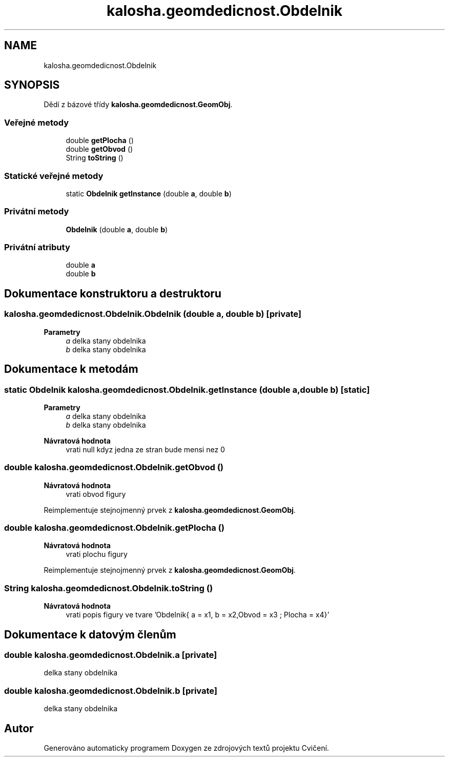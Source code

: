 .TH "kalosha.geomdedicnost.Obdelnik" 3 "út 12. kvě 2020" "Cvičení" \" -*- nroff -*-
.ad l
.nh
.SH NAME
kalosha.geomdedicnost.Obdelnik
.SH SYNOPSIS
.br
.PP
.PP
Dědí z bázové třídy \fBkalosha\&.geomdedicnost\&.GeomObj\fP\&.
.SS "Veřejné metody"

.in +1c
.ti -1c
.RI "double \fBgetPlocha\fP ()"
.br
.ti -1c
.RI "double \fBgetObvod\fP ()"
.br
.ti -1c
.RI "String \fBtoString\fP ()"
.br
.in -1c
.SS "Statické veřejné metody"

.in +1c
.ti -1c
.RI "static \fBObdelnik\fP \fBgetInstance\fP (double \fBa\fP, double \fBb\fP)"
.br
.in -1c
.SS "Privátní metody"

.in +1c
.ti -1c
.RI "\fBObdelnik\fP (double \fBa\fP, double \fBb\fP)"
.br
.in -1c
.SS "Privátní atributy"

.in +1c
.ti -1c
.RI "double \fBa\fP"
.br
.ti -1c
.RI "double \fBb\fP"
.br
.in -1c
.SH "Dokumentace konstruktoru a destruktoru"
.PP 
.SS "kalosha\&.geomdedicnost\&.Obdelnik\&.Obdelnik (double a, double b)\fC [private]\fP"

.PP
\fBParametry\fP
.RS 4
\fIa\fP delka stany obdelnika 
.br
\fIb\fP delka stany obdelnika 
.RE
.PP

.SH "Dokumentace k metodám"
.PP 
.SS "static \fBObdelnik\fP kalosha\&.geomdedicnost\&.Obdelnik\&.getInstance (double a, double b)\fC [static]\fP"

.PP
\fBParametry\fP
.RS 4
\fIa\fP delka stany obdelnika 
.br
\fIb\fP delka stany obdelnika 
.RE
.PP
\fBNávratová hodnota\fP
.RS 4
vrati null kdyz jedna ze stran bude mensi nez 0 
.RE
.PP

.SS "double kalosha\&.geomdedicnost\&.Obdelnik\&.getObvod ()"

.PP
\fBNávratová hodnota\fP
.RS 4
vrati obvod figury 
.RE
.PP

.PP
Reimplementuje stejnojmenný prvek z \fBkalosha\&.geomdedicnost\&.GeomObj\fP\&.
.SS "double kalosha\&.geomdedicnost\&.Obdelnik\&.getPlocha ()"

.PP
\fBNávratová hodnota\fP
.RS 4
vrati plochu figury 
.RE
.PP

.PP
Reimplementuje stejnojmenný prvek z \fBkalosha\&.geomdedicnost\&.GeomObj\fP\&.
.SS "String kalosha\&.geomdedicnost\&.Obdelnik\&.toString ()"

.PP
\fBNávratová hodnota\fP
.RS 4
vrati popis figury ve tvare 'Obdelnik{ a = x1, b = x2,Obvod = x3 ; Plocha = x4}' 
.RE
.PP

.SH "Dokumentace k datovým členům"
.PP 
.SS "double kalosha\&.geomdedicnost\&.Obdelnik\&.a\fC [private]\fP"
delka stany obdelnika 
.SS "double kalosha\&.geomdedicnost\&.Obdelnik\&.b\fC [private]\fP"
delka stany obdelnika 

.SH "Autor"
.PP 
Generováno automaticky programem Doxygen ze zdrojových textů projektu Cvičení\&.
